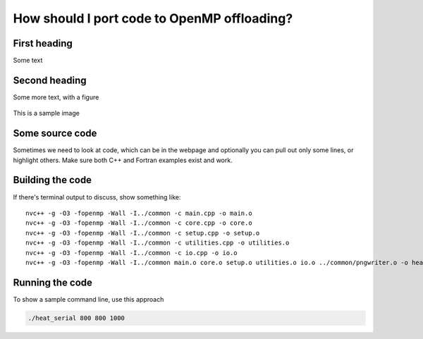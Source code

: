 How should I port code to OpenMP offloading?
============================================

.. questions::

   - When and why should I use OpenMP offloading in my code
   - TODO

.. objectives::

   - Understand TODO
   - Understand TODO
   - Understand 
   - Understand 

.. prereq::

   1. TODO
   2. TODO


First heading
-------------

Some text

Second heading
--------------

Some more text, with a figure

.. figure:: img/stencil.svg
   :align: center

   This is a sample image

.. exercise::

   TODO get the students to think about the content and answer a Zoom quiz

.. solution::

   Hide the answer and reasoning in here

Some source code
----------------

Sometimes we need to look at code, which can be in the webpage and optionally
you can pull out only some lines, or highlight others. Make sure both C++ and Fortran examples exist and work.

.. typealong:: The field data structure

   .. tabs::

      .. tab:: C++

         .. literalinclude:: code-samples/serial/heat.h
                        :language: cpp
                        :lines: 7-17
                                
      .. tab:: Fortran

         .. literalinclude:: code-samples/serial/fortran/heat_mod.F90
                        :language: fortran
                        :lines: 9-15

Building the code
-----------------

If there's terminal output to discuss, show something like::

  nvc++ -g -O3 -fopenmp -Wall -I../common -c main.cpp -o main.o
  nvc++ -g -O3 -fopenmp -Wall -I../common -c core.cpp -o core.o
  nvc++ -g -O3 -fopenmp -Wall -I../common -c setup.cpp -o setup.o
  nvc++ -g -O3 -fopenmp -Wall -I../common -c utilities.cpp -o utilities.o
  nvc++ -g -O3 -fopenmp -Wall -I../common -c io.cpp -o io.o
  nvc++ -g -O3 -fopenmp -Wall -I../common main.o core.o setup.o utilities.o io.o ../common/pngwriter.o -o heat_serial  -lpng


Running the code
----------------

To show a sample command line, use this approach

.. code-block:: bash

   ./heat_serial 800 800 1000


.. keypoints::

   - TODO summarize the learning outcome
   - TODO
